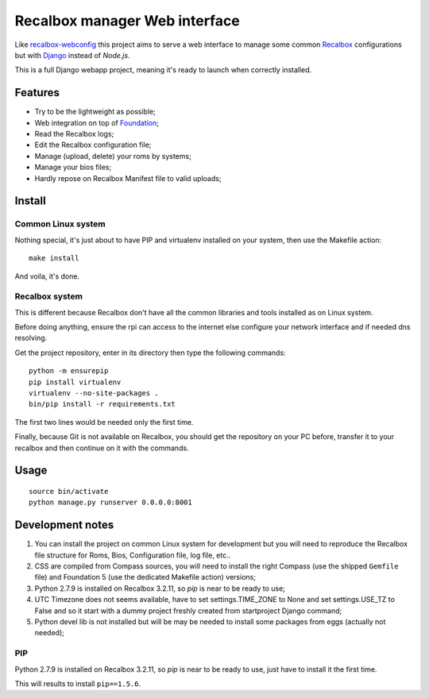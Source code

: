 .. _Recalbox: http://recalbox.com
.. _recalbox-webconfig: https://github.com/MikaXII/recalbox-webconfig
.. _Django: https://www.djangoproject.com
.. _Foundation: http://foundation.zurb.com
.. _autobreadcrumbs: https://github.com/sveetch/autobreadcrumbs

Recalbox manager Web interface
==============================

Like `recalbox-webconfig`_ this project aims to serve a web interface to manage some common `Recalbox`_ configurations but with `Django`_ instead of *Node.js*.

This is a full Django webapp project, meaning it's ready to launch when correctly installed.

Features
********

* Try to be the lightweight as possible;
* Web integration on top of `Foundation`_;
* Read the Recalbox logs;
* Edit the Recalbox configuration file;
* Manage (upload, delete) your roms by systems;
* Manage your bios files;
* Hardly repose on Recalbox Manifest file to valid uploads;

Install
*******

Common Linux system
-------------------

Nothing special, it's just about to have PIP and virtualenv installed on your system, then use the Makefile action: ::

    make install

And voila, it's done.

Recalbox system
---------------

This is different because Recalbox don't have all the common libraries and tools installed as on Linux system.

Before doing anything, ensure the rpi can access to the internet else configure your network interface and if needed dns resolving.

Get the project repository, enter in its directory then type the following commands: ::

    python -m ensurepip
    pip install virtualenv
    virtualenv --no-site-packages .
    bin/pip install -r requirements.txt

The first two lines would be needed only the first time.

Finally, because Git is not available on Recalbox, you should get the repository on your PC before, transfer it to your recalbox and then continue on it with the commands.

Usage
*****

::

    source bin/activate
    python manage.py runserver 0.0.0.0:8001
    
Development notes
*****************

#. You can install the project on common Linux system for development but you will need to reproduce the Recalbox file structure for Roms, Bios, Configuration file, log file, etc..

#. CSS are compiled from Compass sources, you will need to install the right Compass (use the shipped ``Gemfile`` file) and Foundation 5 (use the dedicated Makefile action) versions;

#. Python 2.7.9 is installed on Recalbox 3.2.11, so *pip* is near to be ready to use;

#. UTC Timezone does not seems available, have to set settings.TIME_ZONE to None and set settings.USE_TZ to False and so it start with a dummy project freshly created from startproject Django command;

#. Python devel lib is not installed but will be may be needed to install some packages from eggs (actually not needed);

PIP
---

Python 2.7.9 is installed on Recalbox 3.2.11, so *pip* is near to be ready to use, just have to install it the first time.

    
This will results to install ``pip==1.5.6``.
